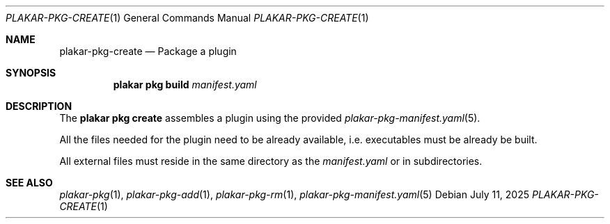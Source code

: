 .Dd July 11, 2025
.Dt PLAKAR-PKG-CREATE 1
.Os
.Sh NAME
.Nm plakar-pkg-create
.Nd Package a plugin
.Sh SYNOPSIS
.Nm plakar pkg build Ar manifest.yaml
.Sh DESCRIPTION
The
.Nm plakar pkg create
assembles a plugin using the provided
.Xr plakar-pkg-manifest.yaml 5 .
.Pp
All the files needed for the plugin need to be already available,
i.e. executables must be already be built.
.Pp
All external files must reside in the same directory as the
.Ar manifest.yaml
or in subdirectories.
.Sh SEE ALSO
.Xr plakar-pkg 1 ,
.Xr plakar-pkg-add 1 ,
.Xr plakar-pkg-rm 1 ,
.Xr plakar-pkg-manifest.yaml 5
